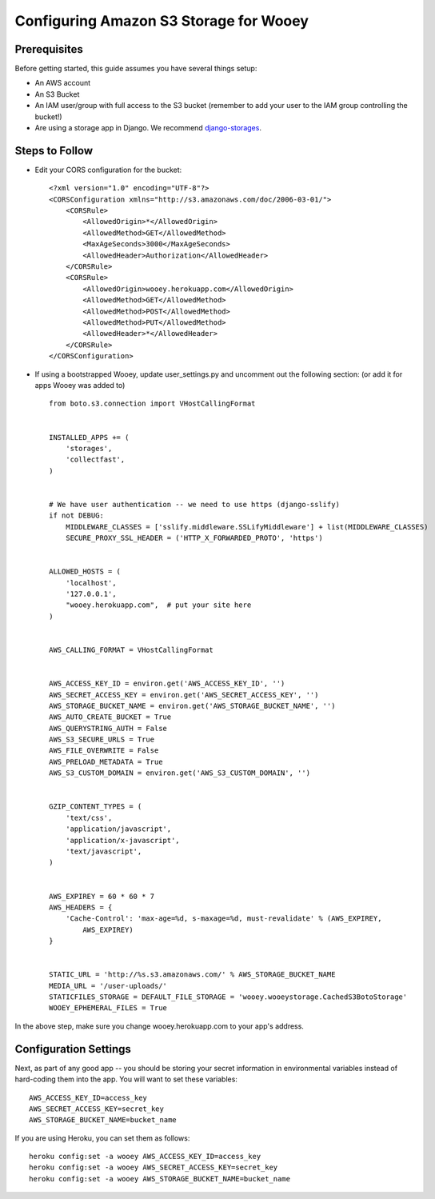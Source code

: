 .. _aws:

Configuring Amazon S3 Storage for Wooey
=======================================

Prerequisites
-------------

Before getting started, this guide assumes you have several things setup:

* An AWS account
* An S3 Bucket
* An IAM user/group with full access to the S3 bucket (remember to add your user to the IAM group controlling the bucket!)
* Are using a storage app in Django. We recommend `django-storages <https://github.com/jschneier/django-storages>`_.


Steps to Follow
---------------

* Edit your CORS configuration for the bucket:
  ::

    <?xml version="1.0" encoding="UTF-8"?>
    <CORSConfiguration xmlns="http://s3.amazonaws.com/doc/2006-03-01/">
        <CORSRule>
            <AllowedOrigin>*</AllowedOrigin>
            <AllowedMethod>GET</AllowedMethod>
            <MaxAgeSeconds>3000</MaxAgeSeconds>
            <AllowedHeader>Authorization</AllowedHeader>
        </CORSRule>
        <CORSRule>
            <AllowedOrigin>wooey.herokuapp.com</AllowedOrigin>
            <AllowedMethod>GET</AllowedMethod>
            <AllowedMethod>POST</AllowedMethod>
            <AllowedMethod>PUT</AllowedMethod>
            <AllowedHeader>*</AllowedHeader>
        </CORSRule>
    </CORSConfiguration>

* If using a bootstrapped Wooey, update user_settings.py and uncomment out the following section: (or add it for apps Wooey was added to)

  ::

        from boto.s3.connection import VHostCallingFormat


        INSTALLED_APPS += (
            'storages',
            'collectfast',
        )


        # We have user authentication -- we need to use https (django-sslify)
        if not DEBUG:
            MIDDLEWARE_CLASSES = ['sslify.middleware.SSLifyMiddleware'] + list(MIDDLEWARE_CLASSES)
            SECURE_PROXY_SSL_HEADER = ('HTTP_X_FORWARDED_PROTO', 'https')


        ALLOWED_HOSTS = (
            'localhost',
            '127.0.0.1',
            "wooey.herokuapp.com",  # put your site here
        )


        AWS_CALLING_FORMAT = VHostCallingFormat


        AWS_ACCESS_KEY_ID = environ.get('AWS_ACCESS_KEY_ID', '')
        AWS_SECRET_ACCESS_KEY = environ.get('AWS_SECRET_ACCESS_KEY', '')
        AWS_STORAGE_BUCKET_NAME = environ.get('AWS_STORAGE_BUCKET_NAME', '')
        AWS_AUTO_CREATE_BUCKET = True
        AWS_QUERYSTRING_AUTH = False
        AWS_S3_SECURE_URLS = True
        AWS_FILE_OVERWRITE = False
        AWS_PRELOAD_METADATA = True
        AWS_S3_CUSTOM_DOMAIN = environ.get('AWS_S3_CUSTOM_DOMAIN', '')


        GZIP_CONTENT_TYPES = (
            'text/css',
            'application/javascript',
            'application/x-javascript',
            'text/javascript',
        )


        AWS_EXPIREY = 60 * 60 * 7
        AWS_HEADERS = {
            'Cache-Control': 'max-age=%d, s-maxage=%d, must-revalidate' % (AWS_EXPIREY,
                AWS_EXPIREY)
        }


        STATIC_URL = 'http://%s.s3.amazonaws.com/' % AWS_STORAGE_BUCKET_NAME
        MEDIA_URL = '/user-uploads/'
        STATICFILES_STORAGE = DEFAULT_FILE_STORAGE = 'wooey.wooeystorage.CachedS3BotoStorage'
        WOOEY_EPHEMERAL_FILES = True

In the above step, make sure you change wooey.herokuapp.com to your app's address.

Configuration Settings
----------------------

Next, as part of any good app -- you should be storing your secret information in environmental
variables instead of hard-coding them into the app. You will want to set these variables::

    AWS_ACCESS_KEY_ID=access_key
    AWS_SECRET_ACCESS_KEY=secret_key
    AWS_STORAGE_BUCKET_NAME=bucket_name

If you are using Heroku, you can set them as follows::

    heroku config:set -a wooey AWS_ACCESS_KEY_ID=access_key
    heroku config:set -a wooey AWS_SECRET_ACCESS_KEY=secret_key
    heroku config:set -a wooey AWS_STORAGE_BUCKET_NAME=bucket_name
